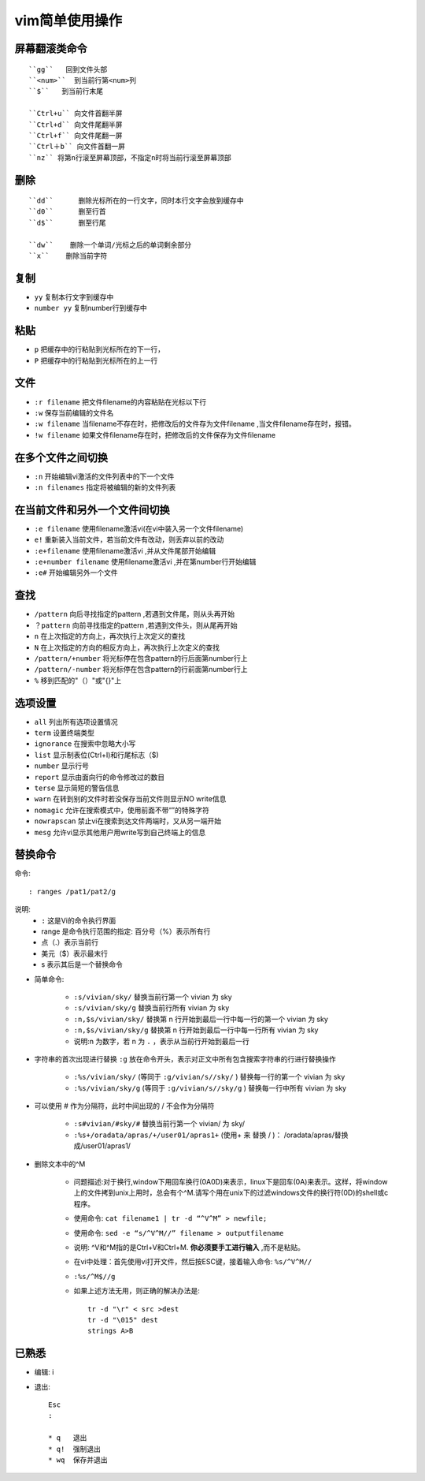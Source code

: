 .. _vim:

vim简单使用操作
=================


屏幕翻滚类命令
----------------
::

    ``gg``   回到文件头部
    ``<num>``  到当前行第<num>列
    ``$``   到当前行末尾

    ``Ctrl+u`` 向文件首翻半屏
    ``Ctrl+d`` 向文件尾翻半屏
    ``Ctrl+f`` 向文件尾翻一屏
    ``Ctrl＋b`` 向文件首翻一屏
    ``nz`` 将第n行滚至屏幕顶部，不指定n时将当前行滚至屏幕顶部

删除
------
::

   ``dd``      删除光标所在的一行文字，同时本行文字会放到缓存中
   ``d0``      删至行首
   ``d$``      删至行尾

   ``dw``    删除一个单词/光标之后的单词剩余部分
   ``x``    删除当前字符





复制
-----

* ``yy``        复制本行文字到缓存中
* ``number yy`` 复制number行到缓存中

粘贴
-------

* ``p``         把缓存中的行粘贴到光标所在的下一行，
* ``P``         把缓存中的行粘贴到光标所在的上一行

文件
-------

* ``:r filename`` 把文件filename的内容粘贴在光标以下行
* ``:w``          保存当前编辑的文件名
* ``:w filename`` 当filename不存在时，把修改后的文件存为文件filename ,当文件filename存在时，报错。
* ``!w filename`` 如果文件filename存在时，把修改后的文件保存为文件filename

在多个文件之间切换
---------------------

* ``:n``        开始编辑vi激活的文件列表中的下一个文件
* ``:n filenames``       指定将被编辑的新的文件列表

在当前文件和另外一个文件间切换
--------------------------------

* ``:e filename``         使用filename激活vi(在vi中装入另一个文件filename)
* ``e!``                  重新装入当前文件，若当前文件有改动，则丢弃以前的改动
* ``:e+filename``         使用filename激活vi ,并从文件尾部开始编辑
* ``:e+number filename``  使用filename激活vi ,并在第number行开始编辑
* ``:e#``     开始编辑另外一个文件

查找
------

* ``/pattern``  向后寻找指定的pattern ,若遇到文件尾，则从头再开始
* ``？pattern`` 向前寻找指定的pattern ,若遇到文件头，则从尾再开始
* ``n``         在上次指定的方向上，再次执行上次定义的查找
* ``N``         在上次指定的方向的相反方向上，再次执行上次定义的查找
* ``/pattern/+number``  将光标停在包含pattern的行后面第number行上
* ``/pattern/-number``   将光标停在包含pattern的行前面第number行上
* ``%``                  移到匹配的"（）"或"{}"上

选项设置
----------

* ``all``       列出所有选项设置情况
* ``term``      设置终端类型
* ``ignorance`` 在搜索中忽略大小写
* ``list``      显示制表位(Ctrl+I)和行尾标志（$)
* ``number``    显示行号
* ``report``    显示由面向行的命令修改过的数目
* ``terse``     显示简短的警告信息
* ``warn``      在转到别的文件时若没保存当前文件则显示NO write信息
* ``nomagic``   允许在搜索模式中，使用前面不带“\”的特殊字符
* ``nowrapscan``   禁止vi在搜索到达文件两端时，又从另一端开始
* ``mesg``         允许vi显示其他用户用write写到自己终端上的信息


替换命令
----------
命令::

    : ranges /pat1/pat2/g

说明:
    * ``:`` 这是Vi的命令执行界面
    * range 是命令执行范围的指定: 百分号（%）表示所有行
    * 点（.）表示当前行
    * 美元（$）表示最末行
    * s 表示其后是一个替换命令


* 简单命令:

    * ``:s/vivian/sky/`` 替换当前行第一个 vivian 为 sky
    * ``:s/vivian/sky/g`` 替换当前行所有 vivian 为 sky
    * ``:n,$s/vivian/sky/`` 替换第 n 行开始到最后一行中每一行的第一个 vivian 为 sky
    * ``:n,$s/vivian/sky/g`` 替换第 n 行开始到最后一行中每一行所有 vivian 为 sky
    * 说明:n 为数字，若 n 为 ``.`` ，表示从当前行开始到最后一行

* 字符串的首次出现进行替换 ``:g`` 放在命令开头，表示对正文中所有包含搜索字符串的行进行替换操作

    * ``:%s/vivian/sky/`` (等同于 ``:g/vivian/s//sky/`` ) 替换每一行的第一个 vivian 为 sky
    * ``:%s/vivian/sky/g`` (等同于 ``:g/vivian/s//sky/g`` ) 替换每一行中所有 vivian 为 sky

* 可以使用 # 作为分隔符，此时中间出现的 / 不会作为分隔符

    * ``:s#vivian/#sky/#`` 替换当前行第一个 vivian/ 为 sky/
    * ``:%s+/oradata/apras/+/user01/apras1+`` (使用+ 来 替换 / )： /oradata/apras/替换成/user01/apras1/


* 删除文本中的^M

    * 问题描述:对于换行,window下用回车换行(0A0D)来表示，linux下是回车(0A)来表示。这样，将window上的文件拷到unix上用时，总会有个^M.请写个用在unix下的过滤windows文件的换行符(0D)的shell或c程序。
    * 使用命令: ``cat filename1 | tr -d “^V^M” > newfile;``
    * 使用命令: ``sed -e “s/^V^M//” filename > outputfilename`` 
    * 说明: ^V和^M指的是Ctrl+V和Ctrl+M. **你必须要手工进行输入** ,而不是粘贴。
    * 在vi中处理：首先使用vi打开文件，然后按ESC键，接着输入命令: ``%s/^V^M//``
    * ``:%s/^M$//g``
    * 如果上述方法无用，则正确的解决办法是::

        tr -d "\r" < src >dest
        tr -d "\015" dest
        strings A>B



已熟悉
-------------

* 编辑: i
* 退出::

    Esc
    :

    * q   退出
    * q!  强制退出
    * wq  保存并退出





